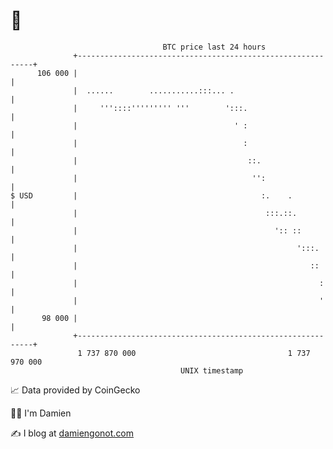 * 👋

#+begin_example
                                     BTC price last 24 hours                    
                 +------------------------------------------------------------+ 
         106 000 |                                                            | 
                 |  ......        ...........:::... .                         | 
                 |     '''::::''''''''' '''        ':::.                      | 
                 |                                   ' :                      | 
                 |                                     :                      | 
                 |                                      ::.                   | 
                 |                                       '':                  | 
   $ USD         |                                         :.    .            | 
                 |                                          :::.::.           | 
                 |                                            ':: ::          | 
                 |                                                 ':::.      | 
                 |                                                    ::      | 
                 |                                                      :     | 
                 |                                                      '     | 
          98 000 |                                                            | 
                 +------------------------------------------------------------+ 
                  1 737 870 000                                  1 737 970 000  
                                         UNIX timestamp                         
#+end_example
📈 Data provided by CoinGecko

🧑‍💻 I'm Damien

✍️ I blog at [[https://www.damiengonot.com][damiengonot.com]]
